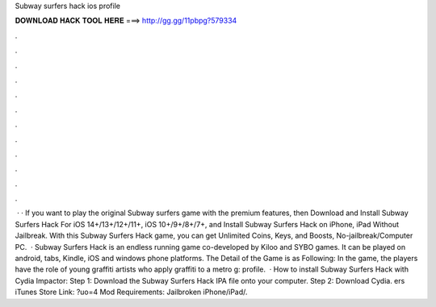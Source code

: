 Subway surfers hack ios profile

𝐃𝐎𝐖𝐍𝐋𝐎𝐀𝐃 𝐇𝐀𝐂𝐊 𝐓𝐎𝐎𝐋 𝐇𝐄𝐑𝐄 ===> http://gg.gg/11pbpg?579334

.

.

.

.

.

.

.

.

.

.

.

.

 · · If you want to play the original Subway surfers game with the premium features, then Download and Install Subway Surfers Hack For iOS 14+/13+/12+/11+, iOS 10+/9+/8+/7+, and Install Subway Surfers Hack on iPhone, iPad Without Jailbreak. With this Subway Surfers Hack game, you can get Unlimited Coins, Keys, and Boosts, No-jailbreak/Computer PC.  · Subway Surfers Hack is an endless running game co-developed by Kiloo and SYBO games. It can be played on android, tabs, Kindle, iOS and windows phone platforms. The Detail of the Game is as Following: In the game, the players have the role of young graffiti artists who apply graffiti to a metro g: profile.  · How to install Subway Surfers Hack with Cydia Impactor: Step 1: Download the Subway Surfers Hack IPA file onto your computer. Step 2: Download Cydia. ers iTunes Store Link: ?uo=4 Mod Requirements: Jailbroken iPhone/iPad/.
